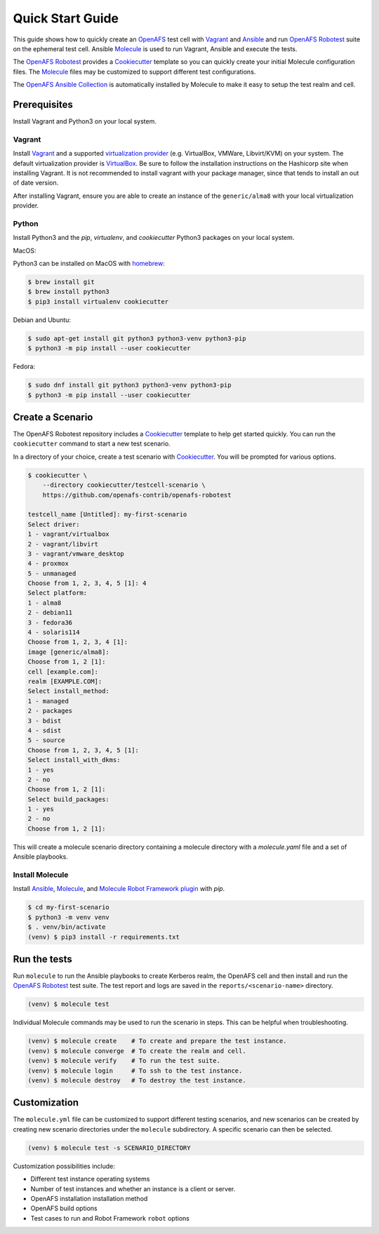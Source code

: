 .. _`Quick Start Guide`:

Quick Start Guide
=================

This guide shows how to quickly create an OpenAFS_ test cell with Vagrant_ and
Ansible_ and run `OpenAFS Robotest`_ suite on the ephemeral test cell. Ansible
Molecule_ is used to run Vagrant, Ansible and execute the tests.

The `OpenAFS Robotest`_ provides a `Cookiecutter`_ template so you can quickly
create your initial Molecule configuration files.  The Molecule_ files may be
customized to support different test configurations.

The `OpenAFS Ansible Collection`_ is automatically installed by Molecule to make
it easy to setup the test realm and cell.

Prerequisites
-------------

Install Vagrant and Python3 on your local system.

Vagrant
~~~~~~~

Install Vagrant_ and a supported `virtualization provider`_ (e.g. VirtualBox,
VMWare, Libvirt/KVM) on your system. The default virtualization provider is
VirtualBox_.  Be sure to follow the installation instructions on the Hashicorp
site when installing Vagrant. It is not recommended to install vagrant with
your package manager, since that tends to install an out of date version.

After installing Vagrant, ensure you are able to create an instance of the
``generic/alma8`` with your local virtualization provider.


Python
~~~~~~

Install Python3 and the `pip`, `virtualenv`, and `cookiecutter` Python3
packages on your local system.

MacOS:

Python3 can be installed on MacOS with homebrew_:

.. code-block:: console

    $ brew install git
    $ brew install python3
    $ pip3 install virtualenv cookiecutter

Debian and Ubuntu:

.. code-block:: console

    $ sudo apt-get install git python3 python3-venv python3-pip
    $ python3 -m pip install --user cookiecutter

Fedora:

.. code-block:: console

    $ sudo dnf install git python3 python3-venv python3-pip
    $ python3 -m pip install --user cookiecutter


Create a Scenario
-----------------

The OpenAFS Robotest repository includes a Cookiecutter_ template to help get
started quickly. You can run the ``cookiecutter`` command to start a new test
scenario.

In a directory of your choice, create a test scenario with `Cookiecutter`_.
You will be prompted for various options.

.. code-block:: console

    $ cookiecutter \
        --directory cookiecutter/testcell-scenario \
        https://github.com/openafs-contrib/openafs-robotest

    testcell_name [Untitled]: my-first-scenario
    Select driver:
    1 - vagrant/virtualbox
    2 - vagrant/libvirt
    3 - vagrant/vmware_desktop
    4 - proxmox
    5 - unmanaged
    Choose from 1, 2, 3, 4, 5 [1]: 4
    Select platform:
    1 - alma8
    2 - debian11
    3 - fedora36
    4 - solaris114
    Choose from 1, 2, 3, 4 [1]:
    image [generic/alma8]:
    Choose from 1, 2 [1]:
    cell [example.com]:
    realm [EXAMPLE.COM]:
    Select install_method:
    1 - managed
    2 - packages
    3 - bdist
    4 - sdist
    5 - source
    Choose from 1, 2, 3, 4, 5 [1]:
    Select install_with_dkms:
    1 - yes
    2 - no
    Choose from 1, 2 [1]:
    Select build_packages:
    1 - yes
    2 - no
    Choose from 1, 2 [1]:

This will create a molecule scenario directory containing a molecule directory
with a `molecule.yaml` file and a set of Ansible playbooks.

Install Molecule
~~~~~~~~~~~~~~~~

Install `Ansible`_, `Molecule`_, and `Molecule Robot Framework plugin`_ with
`pip`.

.. code-block:: console

    $ cd my-first-scenario
    $ python3 -m venv venv
    $ . venv/bin/activate
    (venv) $ pip3 install -r requirements.txt

Run the tests
-------------

Run ``molecule`` to run the Ansible playbooks to create Kerberos realm, the
OpenAFS cell and then install and run the `OpenAFS Robotest`_ test suite. The
test report and logs are saved in the ``reports/<scenario-name>`` directory.

.. code-block:: console

    (venv) $ molecule test

Individual Molecule commands may be used to run the scenario in steps. This
can be helpful when troubleshooting.

.. code-block:: console

    (venv) $ molecule create    # To create and prepare the test instance.
    (venv) $ molecule converge  # To create the realm and cell.
    (venv) $ molecule verify    # To run the test suite.
    (venv) $ molecule login     # To ssh to the test instance.
    (venv) $ molecule destroy   # To destroy the test instance.

Customization
-------------

The ``molecule.yml`` file can be customized to support different testing
scenarios, and new scenarios can be created by creating new scenario directories
under the ``molecule`` subdirectory.
A specific scenario can then be selected.

.. code-block:: console

    (venv) $ molecule test -s SCENARIO_DIRECTORY

Customization possibilities include:

* Different test instance operating systems
* Number of test instances and whether an instance is a client or server.
* OpenAFS installation installation method
* OpenAFS build options
* Test cases to run and Robot Framework ``robot`` options


.. _Ansible: https://www.ansible.com/
.. _Cookiecutter: https://cookiecutter.readthedocs.io/
.. _homebrew: https://brew.sh
.. _Molecule: https://molecule.readthedocs.io/en/latest/
.. _`Molecule Robot Framework plugin`: https://pypi.org/project/molecule-robotframework/
.. _`OpenAFS Ansible Collection`: https://galaxy.ansible.com/openafs_contrib/openafs
.. _OpenAFS: https://www.openafs.org
.. _`OpenAFS Robotest`: https://github.com/openafs-contrib/openafs-robotest
.. _Vagrant: https://www.vagrantup.com/
.. _VirtualBox: https://www.virtualbox.org/
.. _`virtualization provider`: https://www.vagrantup.com/docs/providers
